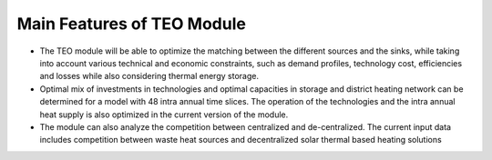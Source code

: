 =================================
Main Features of TEO Module 
=================================
•	The TEO module will be able to optimize the matching between the different sources and the sinks, while taking into account various technical and economic constraints, such as demand profiles, technology cost, efficiencies and losses while also considering thermal energy storage.

•	Optimal mix of investments in technologies and optimal capacities in storage and district heating network can be determined for a model with 48 intra annual time slices. The operation of the technologies and the intra annual heat supply is also optimized in the current version of the module. 

•	The module can also analyze the competition between centralized and de-centralized. The current input data includes competition between waste heat sources and decentralized solar thermal based heating solutions

